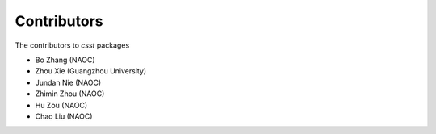 Contributors
============

The contributors  to `csst` packages

* Bo Zhang (NAOC)
* Zhou Xie (Guangzhou University)
* Jundan Nie (NAOC)
* Zhimin Zhou (NAOC)
* Hu Zou (NAOC)
* Chao Liu (NAOC)
